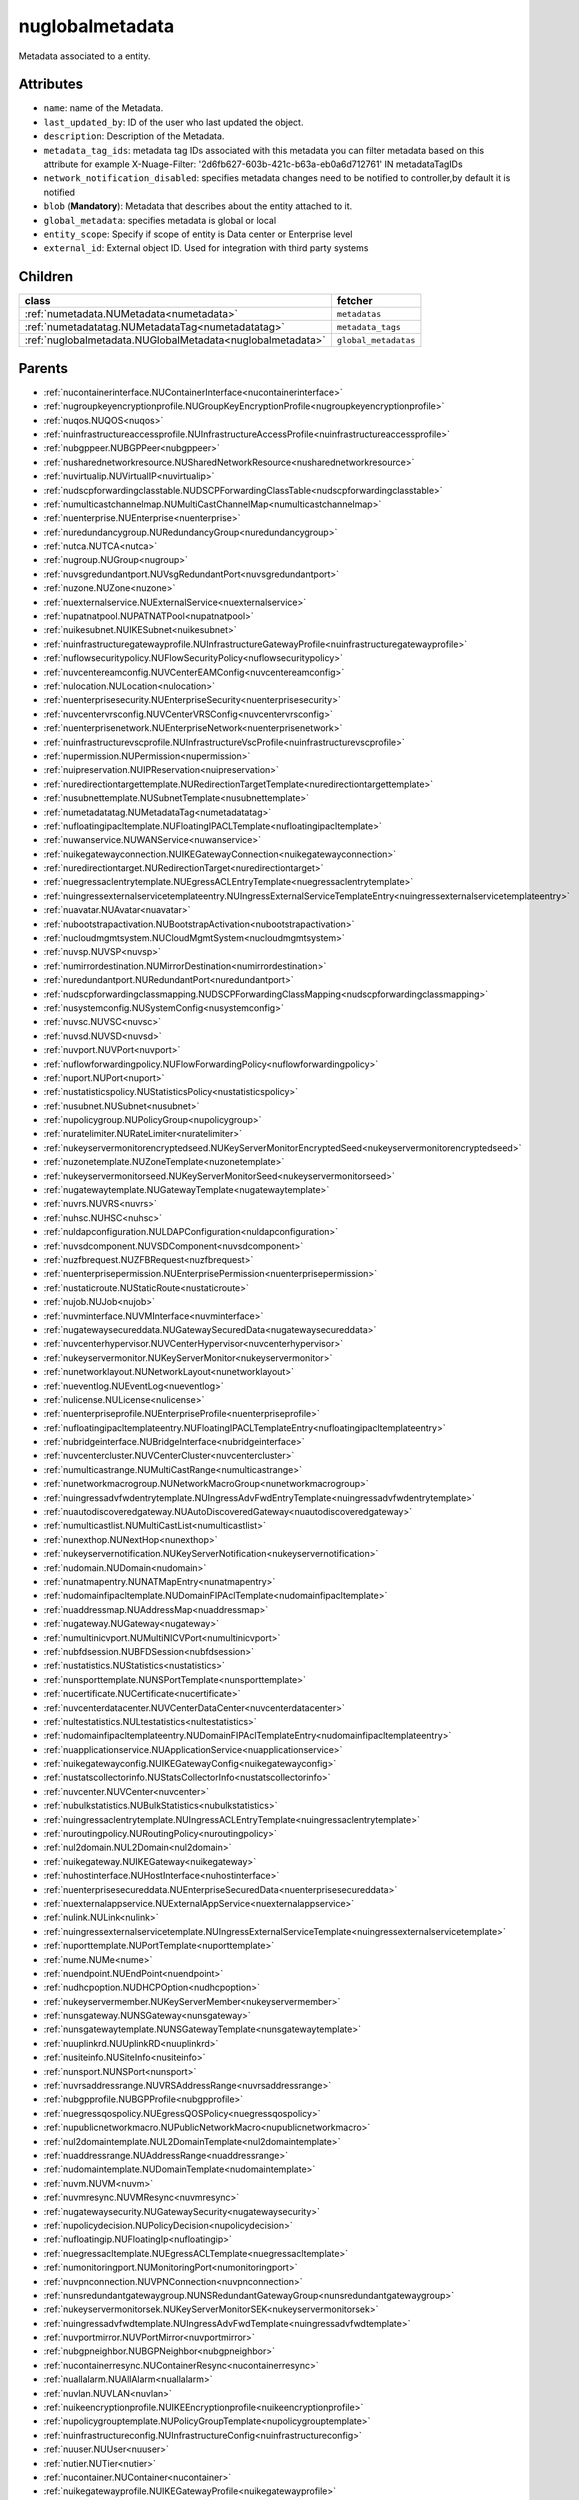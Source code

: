 .. _nuglobalmetadata:

nuglobalmetadata
===========================================

.. class:: nuglobalmetadata.NUGlobalMetadata(bambou.nurest_object.NUMetaRESTObject,):

Metadata associated to a entity.


Attributes
----------


- ``name``: name of the Metadata.

- ``last_updated_by``: ID of the user who last updated the object.

- ``description``: Description of the Metadata.

- ``metadata_tag_ids``: metadata tag IDs associated with this metadata you can filter metadata based on this attribute for example  X-Nuage-Filter: '2d6fb627-603b-421c-b63a-eb0a6d712761' IN metadataTagIDs 

- ``network_notification_disabled``: specifies metadata changes need to be notified to controller,by default it is notified

- ``blob`` (**Mandatory**): Metadata that describes about the entity attached to it.

- ``global_metadata``: specifies metadata is global or local

- ``entity_scope``: Specify if scope of entity is Data center or Enterprise level

- ``external_id``: External object ID. Used for integration with third party systems




Children
--------

================================================================================================================================================               ==========================================================================================
**class**                                                                                                                                                      **fetcher**

:ref:`numetadata.NUMetadata<numetadata>`                                                                                                                         ``metadatas`` 
:ref:`numetadatatag.NUMetadataTag<numetadatatag>`                                                                                                                ``metadata_tags`` 
:ref:`nuglobalmetadata.NUGlobalMetadata<nuglobalmetadata>`                                                                                                       ``global_metadatas`` 
================================================================================================================================================               ==========================================================================================



Parents
--------


- :ref:`nucontainerinterface.NUContainerInterface<nucontainerinterface>`

- :ref:`nugroupkeyencryptionprofile.NUGroupKeyEncryptionProfile<nugroupkeyencryptionprofile>`

- :ref:`nuqos.NUQOS<nuqos>`

- :ref:`nuinfrastructureaccessprofile.NUInfrastructureAccessProfile<nuinfrastructureaccessprofile>`

- :ref:`nubgppeer.NUBGPPeer<nubgppeer>`

- :ref:`nusharednetworkresource.NUSharedNetworkResource<nusharednetworkresource>`

- :ref:`nuvirtualip.NUVirtualIP<nuvirtualip>`

- :ref:`nudscpforwardingclasstable.NUDSCPForwardingClassTable<nudscpforwardingclasstable>`

- :ref:`numulticastchannelmap.NUMultiCastChannelMap<numulticastchannelmap>`

- :ref:`nuenterprise.NUEnterprise<nuenterprise>`

- :ref:`nuredundancygroup.NURedundancyGroup<nuredundancygroup>`

- :ref:`nutca.NUTCA<nutca>`

- :ref:`nugroup.NUGroup<nugroup>`

- :ref:`nuvsgredundantport.NUVsgRedundantPort<nuvsgredundantport>`

- :ref:`nuzone.NUZone<nuzone>`

- :ref:`nuexternalservice.NUExternalService<nuexternalservice>`

- :ref:`nupatnatpool.NUPATNATPool<nupatnatpool>`

- :ref:`nuikesubnet.NUIKESubnet<nuikesubnet>`

- :ref:`nuinfrastructuregatewayprofile.NUInfrastructureGatewayProfile<nuinfrastructuregatewayprofile>`

- :ref:`nuflowsecuritypolicy.NUFlowSecurityPolicy<nuflowsecuritypolicy>`

- :ref:`nuvcentereamconfig.NUVCenterEAMConfig<nuvcentereamconfig>`

- :ref:`nulocation.NULocation<nulocation>`

- :ref:`nuenterprisesecurity.NUEnterpriseSecurity<nuenterprisesecurity>`

- :ref:`nuvcentervrsconfig.NUVCenterVRSConfig<nuvcentervrsconfig>`

- :ref:`nuenterprisenetwork.NUEnterpriseNetwork<nuenterprisenetwork>`

- :ref:`nuinfrastructurevscprofile.NUInfrastructureVscProfile<nuinfrastructurevscprofile>`

- :ref:`nupermission.NUPermission<nupermission>`

- :ref:`nuipreservation.NUIPReservation<nuipreservation>`

- :ref:`nuredirectiontargettemplate.NURedirectionTargetTemplate<nuredirectiontargettemplate>`

- :ref:`nusubnettemplate.NUSubnetTemplate<nusubnettemplate>`

- :ref:`numetadatatag.NUMetadataTag<numetadatatag>`

- :ref:`nufloatingipacltemplate.NUFloatingIPACLTemplate<nufloatingipacltemplate>`

- :ref:`nuwanservice.NUWANService<nuwanservice>`

- :ref:`nuikegatewayconnection.NUIKEGatewayConnection<nuikegatewayconnection>`

- :ref:`nuredirectiontarget.NURedirectionTarget<nuredirectiontarget>`

- :ref:`nuegressaclentrytemplate.NUEgressACLEntryTemplate<nuegressaclentrytemplate>`

- :ref:`nuingressexternalservicetemplateentry.NUIngressExternalServiceTemplateEntry<nuingressexternalservicetemplateentry>`

- :ref:`nuavatar.NUAvatar<nuavatar>`

- :ref:`nubootstrapactivation.NUBootstrapActivation<nubootstrapactivation>`

- :ref:`nucloudmgmtsystem.NUCloudMgmtSystem<nucloudmgmtsystem>`

- :ref:`nuvsp.NUVSP<nuvsp>`

- :ref:`numirrordestination.NUMirrorDestination<numirrordestination>`

- :ref:`nuredundantport.NURedundantPort<nuredundantport>`

- :ref:`nudscpforwardingclassmapping.NUDSCPForwardingClassMapping<nudscpforwardingclassmapping>`

- :ref:`nusystemconfig.NUSystemConfig<nusystemconfig>`

- :ref:`nuvsc.NUVSC<nuvsc>`

- :ref:`nuvsd.NUVSD<nuvsd>`

- :ref:`nuvport.NUVPort<nuvport>`

- :ref:`nuflowforwardingpolicy.NUFlowForwardingPolicy<nuflowforwardingpolicy>`

- :ref:`nuport.NUPort<nuport>`

- :ref:`nustatisticspolicy.NUStatisticsPolicy<nustatisticspolicy>`

- :ref:`nusubnet.NUSubnet<nusubnet>`

- :ref:`nupolicygroup.NUPolicyGroup<nupolicygroup>`

- :ref:`nuratelimiter.NURateLimiter<nuratelimiter>`

- :ref:`nukeyservermonitorencryptedseed.NUKeyServerMonitorEncryptedSeed<nukeyservermonitorencryptedseed>`

- :ref:`nuzonetemplate.NUZoneTemplate<nuzonetemplate>`

- :ref:`nukeyservermonitorseed.NUKeyServerMonitorSeed<nukeyservermonitorseed>`

- :ref:`nugatewaytemplate.NUGatewayTemplate<nugatewaytemplate>`

- :ref:`nuvrs.NUVRS<nuvrs>`

- :ref:`nuhsc.NUHSC<nuhsc>`

- :ref:`nuldapconfiguration.NULDAPConfiguration<nuldapconfiguration>`

- :ref:`nuvsdcomponent.NUVSDComponent<nuvsdcomponent>`

- :ref:`nuzfbrequest.NUZFBRequest<nuzfbrequest>`

- :ref:`nuenterprisepermission.NUEnterprisePermission<nuenterprisepermission>`

- :ref:`nustaticroute.NUStaticRoute<nustaticroute>`

- :ref:`nujob.NUJob<nujob>`

- :ref:`nuvminterface.NUVMInterface<nuvminterface>`

- :ref:`nugatewaysecureddata.NUGatewaySecuredData<nugatewaysecureddata>`

- :ref:`nuvcenterhypervisor.NUVCenterHypervisor<nuvcenterhypervisor>`

- :ref:`nukeyservermonitor.NUKeyServerMonitor<nukeyservermonitor>`

- :ref:`nunetworklayout.NUNetworkLayout<nunetworklayout>`

- :ref:`nueventlog.NUEventLog<nueventlog>`

- :ref:`nulicense.NULicense<nulicense>`

- :ref:`nuenterpriseprofile.NUEnterpriseProfile<nuenterpriseprofile>`

- :ref:`nufloatingipacltemplateentry.NUFloatingIPACLTemplateEntry<nufloatingipacltemplateentry>`

- :ref:`nubridgeinterface.NUBridgeInterface<nubridgeinterface>`

- :ref:`nuvcentercluster.NUVCenterCluster<nuvcentercluster>`

- :ref:`numulticastrange.NUMultiCastRange<numulticastrange>`

- :ref:`nunetworkmacrogroup.NUNetworkMacroGroup<nunetworkmacrogroup>`

- :ref:`nuingressadvfwdentrytemplate.NUIngressAdvFwdEntryTemplate<nuingressadvfwdentrytemplate>`

- :ref:`nuautodiscoveredgateway.NUAutoDiscoveredGateway<nuautodiscoveredgateway>`

- :ref:`numulticastlist.NUMultiCastList<numulticastlist>`

- :ref:`nunexthop.NUNextHop<nunexthop>`

- :ref:`nukeyservernotification.NUKeyServerNotification<nukeyservernotification>`

- :ref:`nudomain.NUDomain<nudomain>`

- :ref:`nunatmapentry.NUNATMapEntry<nunatmapentry>`

- :ref:`nudomainfipacltemplate.NUDomainFIPAclTemplate<nudomainfipacltemplate>`

- :ref:`nuaddressmap.NUAddressMap<nuaddressmap>`

- :ref:`nugateway.NUGateway<nugateway>`

- :ref:`numultinicvport.NUMultiNICVPort<numultinicvport>`

- :ref:`nubfdsession.NUBFDSession<nubfdsession>`

- :ref:`nustatistics.NUStatistics<nustatistics>`

- :ref:`nunsporttemplate.NUNSPortTemplate<nunsporttemplate>`

- :ref:`nucertificate.NUCertificate<nucertificate>`

- :ref:`nuvcenterdatacenter.NUVCenterDataCenter<nuvcenterdatacenter>`

- :ref:`nultestatistics.NULtestatistics<nultestatistics>`

- :ref:`nudomainfipacltemplateentry.NUDomainFIPAclTemplateEntry<nudomainfipacltemplateentry>`

- :ref:`nuapplicationservice.NUApplicationService<nuapplicationservice>`

- :ref:`nuikegatewayconfig.NUIKEGatewayConfig<nuikegatewayconfig>`

- :ref:`nustatscollectorinfo.NUStatsCollectorInfo<nustatscollectorinfo>`

- :ref:`nuvcenter.NUVCenter<nuvcenter>`

- :ref:`nubulkstatistics.NUBulkStatistics<nubulkstatistics>`

- :ref:`nuingressaclentrytemplate.NUIngressACLEntryTemplate<nuingressaclentrytemplate>`

- :ref:`nuroutingpolicy.NURoutingPolicy<nuroutingpolicy>`

- :ref:`nul2domain.NUL2Domain<nul2domain>`

- :ref:`nuikegateway.NUIKEGateway<nuikegateway>`

- :ref:`nuhostinterface.NUHostInterface<nuhostinterface>`

- :ref:`nuenterprisesecureddata.NUEnterpriseSecuredData<nuenterprisesecureddata>`

- :ref:`nuexternalappservice.NUExternalAppService<nuexternalappservice>`

- :ref:`nulink.NULink<nulink>`

- :ref:`nuingressexternalservicetemplate.NUIngressExternalServiceTemplate<nuingressexternalservicetemplate>`

- :ref:`nuporttemplate.NUPortTemplate<nuporttemplate>`

- :ref:`nume.NUMe<nume>`

- :ref:`nuendpoint.NUEndPoint<nuendpoint>`

- :ref:`nudhcpoption.NUDHCPOption<nudhcpoption>`

- :ref:`nukeyservermember.NUKeyServerMember<nukeyservermember>`

- :ref:`nunsgateway.NUNSGateway<nunsgateway>`

- :ref:`nunsgatewaytemplate.NUNSGatewayTemplate<nunsgatewaytemplate>`

- :ref:`nuuplinkrd.NUUplinkRD<nuuplinkrd>`

- :ref:`nusiteinfo.NUSiteInfo<nusiteinfo>`

- :ref:`nunsport.NUNSPort<nunsport>`

- :ref:`nuvrsaddressrange.NUVRSAddressRange<nuvrsaddressrange>`

- :ref:`nubgpprofile.NUBGPProfile<nubgpprofile>`

- :ref:`nuegressqospolicy.NUEgressQOSPolicy<nuegressqospolicy>`

- :ref:`nupublicnetworkmacro.NUPublicNetworkMacro<nupublicnetworkmacro>`

- :ref:`nul2domaintemplate.NUL2DomainTemplate<nul2domaintemplate>`

- :ref:`nuaddressrange.NUAddressRange<nuaddressrange>`

- :ref:`nudomaintemplate.NUDomainTemplate<nudomaintemplate>`

- :ref:`nuvm.NUVM<nuvm>`

- :ref:`nuvmresync.NUVMResync<nuvmresync>`

- :ref:`nugatewaysecurity.NUGatewaySecurity<nugatewaysecurity>`

- :ref:`nupolicydecision.NUPolicyDecision<nupolicydecision>`

- :ref:`nufloatingip.NUFloatingIp<nufloatingip>`

- :ref:`nuegressacltemplate.NUEgressACLTemplate<nuegressacltemplate>`

- :ref:`numonitoringport.NUMonitoringPort<numonitoringport>`

- :ref:`nuvpnconnection.NUVPNConnection<nuvpnconnection>`

- :ref:`nunsredundantgatewaygroup.NUNSRedundantGatewayGroup<nunsredundantgatewaygroup>`

- :ref:`nukeyservermonitorsek.NUKeyServerMonitorSEK<nukeyservermonitorsek>`

- :ref:`nuingressadvfwdtemplate.NUIngressAdvFwdTemplate<nuingressadvfwdtemplate>`

- :ref:`nuvportmirror.NUVPortMirror<nuvportmirror>`

- :ref:`nubgpneighbor.NUBGPNeighbor<nubgpneighbor>`

- :ref:`nucontainerresync.NUContainerResync<nucontainerresync>`

- :ref:`nuallalarm.NUAllAlarm<nuallalarm>`

- :ref:`nuvlan.NUVLAN<nuvlan>`

- :ref:`nuikeencryptionprofile.NUIKEEncryptionprofile<nuikeencryptionprofile>`

- :ref:`nupolicygrouptemplate.NUPolicyGroupTemplate<nupolicygrouptemplate>`

- :ref:`nuinfrastructureconfig.NUInfrastructureConfig<nuinfrastructureconfig>`

- :ref:`nuuser.NUUser<nuuser>`

- :ref:`nutier.NUTier<nutier>`

- :ref:`nucontainer.NUContainer<nucontainer>`

- :ref:`nuikegatewayprofile.NUIKEGatewayProfile<nuikegatewayprofile>`

- :ref:`nualarm.NUAlarm<nualarm>`

- :ref:`nubootstrap.NUBootstrap<nubootstrap>`

- :ref:`nuflow.NUFlow<nuflow>`

- :ref:`nuvlantemplate.NUVLANTemplate<nuvlantemplate>`

- :ref:`nuglobalmetadata.NUGlobalMetadata<nuglobalmetadata>`

- :ref:`nuikepsk.NUIKEPSK<nuikepsk>`

- :ref:`nuikecertificate.NUIKECertificate<nuikecertificate>`

- :ref:`nuingressacltemplate.NUIngressACLTemplate<nuingressacltemplate>`

